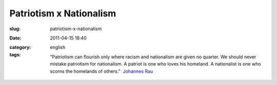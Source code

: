 Patriotism x Nationalism
########################
:slug: patriotism-x-nationalism
:date: 2011-04-15 18:40
:category:
:tags: english

    "Patriotism can flourish only where racism and nationalism are given
    no quarter. We should never mistake patriotism for nationalism. A
    patriot is one who loves his homeland. A nationalist is one who
    scorns the homelands of others."  `Johannes
    Rau <https://secure.wikimedia.org/wikipedia/en/wiki/Johannes_Rau>`__
